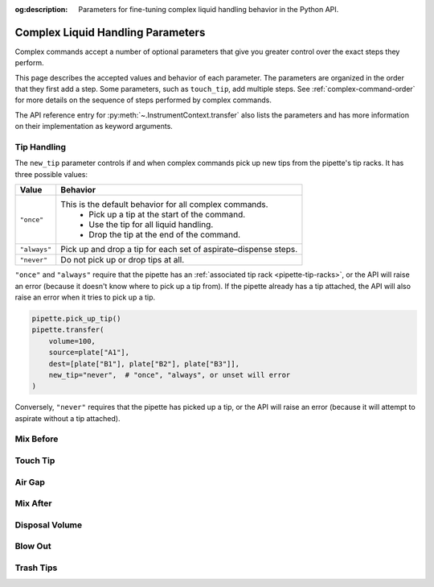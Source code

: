 :og:description: Parameters for fine-tuning complex liquid handling behavior in the Python API.

.. _complex_params:

**********************************
Complex Liquid Handling Parameters
**********************************

Complex commands accept a number of optional parameters that give you greater control over the exact steps they perform.  

This page describes the accepted values and behavior of each parameter. The parameters are organized in the order that they first add a step. Some parameters, such as ``touch_tip``, add multiple steps. See :ref:`complex-command-order` for more details on the sequence of steps performed by complex commands.

The API reference entry for :py:meth:`~.InstrumentContext.transfer` also lists the parameters and has more information on their implementation as keyword arguments.

Tip Handling
============

The ``new_tip`` parameter controls if and when complex commands pick up new tips from the pipette's tip racks. It has three possible values:

.. list-table::
   :header-rows: 1

   * - Value
     - Behavior
   * - ``"once"``
     - This is the default behavior for all complex commands.
        - Pick up a tip at the start of the command.
        - Use the tip for all liquid handling.
        - Drop the tip at the end of the command.
   * - ``"always"``
     - Pick up and drop a tip for each set of aspirate–dispense steps.
   * - ``"never"``
     - Do not pick up or drop tips at all.
     
``"once"`` and ``"always"`` require that the pipette has an :ref:`associated tip rack <pipette-tip-racks>`, or the API will raise an error (because it doesn't know where to pick up a tip from). If the pipette already has a tip attached, the API will also raise an error when it tries to pick up a tip. 

.. code-block:: python

    pipette.pick_up_tip()
    pipette.transfer(
        volume=100,
        source=plate["A1"],
        dest=[plate["B1"], plate["B2"], plate["B3"]],
        new_tip="never",  # "once", "always", or unset will error
    )

Conversely, ``"never"`` requires that the pipette has picked up a tip, or the API will raise an error (because it will attempt to aspirate without a tip attached).

.. versionadded:: 2.0


Mix Before
==========

Touch Tip
=========

Air Gap
=======

Mix After
=========

Disposal Volume
===============

Blow Out
========

Trash Tips
==========